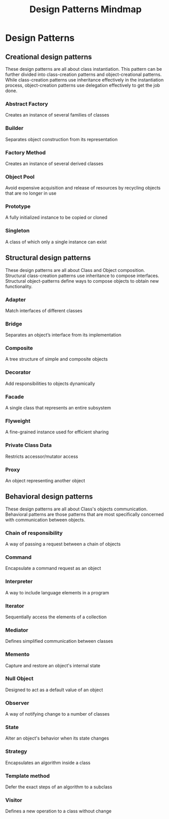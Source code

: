 :PROPERTIES:
:ID:       8B73FC6E-6AA2-41B9-B0AA-6E0EFEF8DED2
:END:
#+title: Design Patterns Mindmap

* Design Patterns
** Creational design patterns

These design patterns are all about class instantiation. This pattern can be further divided into class-creation patterns and object-creational patterns. While class-creation patterns use inheritance effectively in the instantiation process, object-creation patterns use delegation effectively to get the job done.

*** Abstract Factory
Creates an instance of several families of classes
*** Builder
Separates object construction from its representation
*** Factory Method
Creates an instance of several derived classes
*** Object Pool
Avoid expensive acquisition and release of resources by recycling objects that are no longer in use
*** Prototype
A fully initialized instance to be copied or cloned
*** Singleton
A class of which only a single instance can exist
** Structural design patterns
These design patterns are all about Class and Object composition. Structural class-creation patterns use inheritance to compose interfaces. Structural object-patterns define ways to compose objects to obtain new functionality.

*** Adapter
Match interfaces of different classes
*** Bridge
Separates an object’s interface from its implementation
*** Composite
A tree structure of simple and composite objects
*** Decorator
Add responsibilities to objects dynamically
*** Facade
A single class that represents an entire subsystem
*** Flyweight
A fine-grained instance used for efficient sharing
*** Private Class Data
Restricts accessor/mutator access
*** Proxy
An object representing another object
** Behavioral design patterns
These design patterns are all about Class's objects communication. Behavioral patterns are those patterns that are most specifically concerned with communication between objects.

*** Chain of responsibility
A way of passing a request between a chain of objects
*** Command
Encapsulate a command request as an object
*** Interpreter
A way to include language elements in a program
*** Iterator
Sequentially access the elements of a collection
*** Mediator
Defines simplified communication between classes
*** Memento
Capture and restore an object's internal state
*** Null Object
Designed to act as a default value of an object
*** Observer
A way of notifying change to a number of classes
*** State
Alter an object's behavior when its state changes
*** Strategy
Encapsulates an algorithm inside a class
*** Template method
Defer the exact steps of an algorithm to a subclass
*** Visitor
Defines a new operation to a class without change
